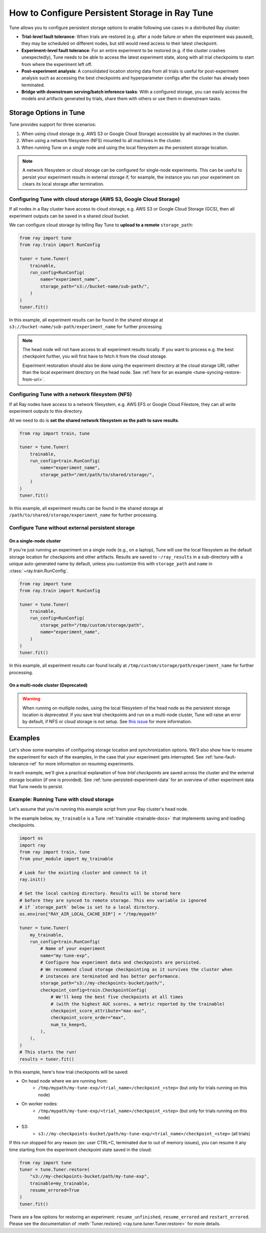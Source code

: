 .. _tune-storage-options:

How to Configure Persistent Storage in Ray Tune
===============================================

.. seealso::

    Before diving into storage options, one can take a look at
    :ref:`the different types of data stored by Tune <tune-persisted-experiment-data>`.

Tune allows you to configure persistent storage options to enable following use cases in a distributed Ray cluster:

- **Trial-level fault tolerance**: When trials are restored (e.g. after a node failure or when the experiment was paused),
  they may be scheduled on different nodes, but still would need access to their latest checkpoint.
- **Experiment-level fault tolerance**: For an entire experiment to be restored (e.g. if the cluster crashes unexpectedly),
  Tune needs to be able to access the latest experiment state, along with all trial
  checkpoints to start from where the experiment left off.
- **Post-experiment analysis**: A consolidated location storing data from all trials is useful for post-experiment analysis
  such as accessing the best checkpoints and hyperparameter configs after the cluster has already been terminated.
- **Bridge with downstream serving/batch inference tasks**: With a configured storage, you can easily access the models
  and artifacts generated by trials, share them with others or use them in downstream tasks.


Storage Options in Tune
-----------------------

Tune provides support for three scenarios:

1. When using cloud storage (e.g. AWS S3 or Google Cloud Storage) accessible by all machines in the cluster.
2. When using a network filesystem (NFS) mounted to all machines in the cluster.
3. When running Tune on a single node and using the local filesystem as the persistent storage location.

.. note::

    A network filesystem or cloud storage can be configured for single-node
    experiments. This can be useful to persist your experiment results in external storage
    if, for example, the instance you run your experiment on clears its local storage
    after termination.

.. seealso::

    See :class:`~ray.train.SyncConfig` for the full set of configuration options as well as more details.


.. _tune-cloud-checkpointing:

Configuring Tune with cloud storage (AWS S3, Google Cloud Storage)
~~~~~~~~~~~~~~~~~~~~~~~~~~~~~~~~~~~~~~~~~~~~~~~~~~~~~~~~~~~~~~~~~~

If all nodes in a Ray cluster have access to cloud storage, e.g. AWS S3 or Google Cloud Storage (GCS),
then all experiment outputs can be saved in a shared cloud bucket.

We can configure cloud storage by telling Ray Tune to **upload to a remote** ``storage_path``:

.. code-block:: python

    from ray import tune
    from ray.train import RunConfig

    tuner = tune.Tuner(
        trainable,
        run_config=RunConfig(
            name="experiment_name",
            storage_path="s3://bucket-name/sub-path/",
        )
    )
    tuner.fit()

In this example, all experiment results can be found in the shared storage at ``s3://bucket-name/sub-path/experiment_name`` for further processing.

.. note::

    The head node will not have access to all experiment results locally. If you want to process
    e.g. the best checkpoint further, you will first have to fetch it from the cloud storage.

    Experiment restoration should also be done using the experiment directory at the cloud storage
    URI, rather than the local experiment directory on the head node. See :ref:`here for an example <tune-syncing-restore-from-uri>`.



Configuring Tune with a network filesystem (NFS)
~~~~~~~~~~~~~~~~~~~~~~~~~~~~~~~~~~~~~~~~~~~~~~~~

If all Ray nodes have access to a network filesystem, e.g. AWS EFS or Google Cloud Filestore,
they can all write experiment outputs to this directory.

All we need to do is **set the shared network filesystem as the path to save results**.

.. code-block:: python

    from ray import train, tune

    tuner = tune.Tuner(
        trainable,
        run_config=train.RunConfig(
            name="experiment_name",
            storage_path="/mnt/path/to/shared/storage/",
        )
    )
    tuner.fit()

In this example, all experiment results can be found in the shared storage at ``/path/to/shared/storage/experiment_name`` for further processing.


.. _tune-default-syncing:

Configure Tune without external persistent storage
~~~~~~~~~~~~~~~~~~~~~~~~~~~~~~~~~~~~~~~~~~~~~~~~~~

On a single-node cluster
************************

If you're just running an experiment on a single node (e.g., on a laptop), Tune will use the
local filesystem as the default storage location for checkpoints and other artifacts.
Results are saved to ``~/ray_results`` in a sub-directory with a unique auto-generated name by default,
unless you customize this with ``storage_path`` and ``name`` in :class:`~ray.train.RunConfig`.

.. code-block:: python

    from ray import tune
    from ray.train import RunConfig

    tuner = tune.Tuner(
        trainable,
        run_config=RunConfig(
            storage_path="/tmp/custom/storage/path",
            name="experiment_name",
        )
    )
    tuner.fit()

In this example, all experiment results can found locally at ``/tmp/custom/storage/path/experiment_name`` for further processing.


On a multi-node cluster (Deprecated)
************************************

.. warning::

    When running on multiple nodes, using the local filesystem of the head node as the persistent storage location is *deprecated*.
    If you save trial checkpoints and run on a multi-node cluster, Tune will raise an error by default, if NFS or cloud storage is not setup.
    See `this issue <https://github.com/ray-project/ray/issues/37177>`_ for more information.


Examples
--------

Let's show some examples of configuring storage location and synchronization options.
We'll also show how to resume the experiment for each of the examples, in the case that your experiment gets interrupted.
See :ref:`tune-fault-tolerance-ref` for more information on resuming experiments.

In each example, we'll give a practical explanation of how *trial checkpoints* are saved
across the cluster and the external storage location (if one is provided).
See :ref:`tune-persisted-experiment-data` for an overview of other experiment data that Tune needs to persist.


Example: Running Tune with cloud storage
~~~~~~~~~~~~~~~~~~~~~~~~~~~~~~~~~~~~~~~~

Let's assume that you're running this example script from your Ray cluster's head node.

In the example below, ``my_trainable`` is a Tune :ref:`trainable <trainable-docs>`
that implements saving and loading checkpoints.

.. code-block:: python

    import os
    import ray
    from ray import train, tune
    from your_module import my_trainable

    # Look for the existing cluster and connect to it
    ray.init()

    # Set the local caching directory. Results will be stored here
    # before they are synced to remote storage. This env variable is ignored
    # if `storage_path` below is set to a local directory.
    os.environ["RAY_AIR_LOCAL_CACHE_DIR"] = "/tmp/mypath"

    tuner = tune.Tuner(
        my_trainable,
        run_config=train.RunConfig(
            # Name of your experiment
            name="my-tune-exp",
            # Configure how experiment data and checkpoints are persisted.
            # We recommend cloud storage checkpointing as it survives the cluster when
            # instances are terminated and has better performance.
            storage_path="s3://my-checkpoints-bucket/path/",
            checkpoint_config=train.CheckpointConfig(
                # We'll keep the best five checkpoints at all times
                # (with the highest AUC scores, a metric reported by the trainable)
                checkpoint_score_attribute="max-auc",
                checkpoint_score_order="max",
                num_to_keep=5,
            ),
        ),
    )
    # This starts the run!
    results = tuner.fit()

In this example, here's how trial checkpoints will be saved:

- On head node where we are running from:
    - ``/tmp/mypath/my-tune-exp/<trial_name>/checkpoint_<step>`` (but only for trials running on this node)
- On worker nodes:
    - ``/tmp/mypath/my-tune-exp/<trial_name>/checkpoint_<step>`` (but only for trials running on this node)
- S3:
    - ``s3://my-checkpoints-bucket/path/my-tune-exp/<trial_name>/checkpoint_<step>`` (all trials)

.. _tune-syncing-restore-from-uri:

If this run stopped for any reason (ex: user CTRL+C, terminated due to out of memory issues),
you can resume it any time starting from the experiment checkpoint state saved in the cloud:

.. code-block:: python

    from ray import tune
    tuner = tune.Tuner.restore(
        "s3://my-checkpoints-bucket/path/my-tune-exp",
        trainable=my_trainable,
        resume_errored=True
    )
    tuner.fit()


There are a few options for restoring an experiment:
``resume_unfinished``, ``resume_errored`` and ``restart_errored``.
Please see the documentation of
:meth:`Tuner.restore() <ray.tune.tuner.Tuner.restore>` for more details.

